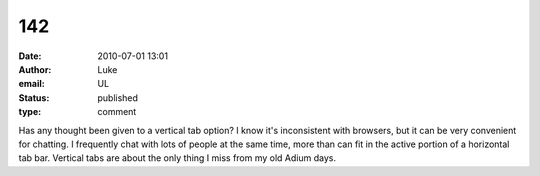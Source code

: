 142
###
:date: 2010-07-01 13:01
:author: Luke
:email: UL
:status: published
:type: comment

Has any thought been given to a vertical tab option? I know it's inconsistent with browsers, but it can be very convenient for chatting. I frequently chat with lots of people at the same time, more than can fit in the active portion of a horizontal tab bar. Vertical tabs are about the only thing I miss from my old Adium days.
